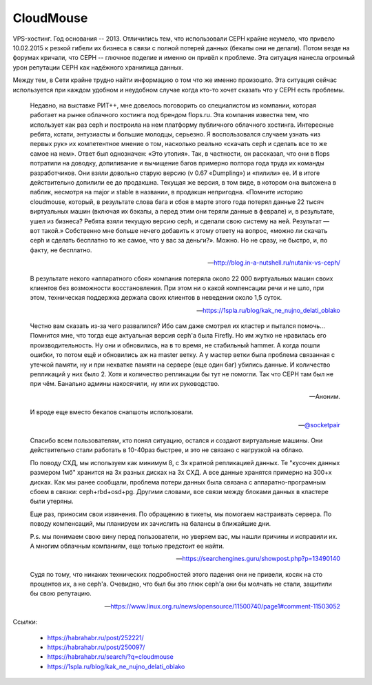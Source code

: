 ==========
CloudMouse
==========

.. image:: _static/cloudmouse.png
   :alt: alternate text
   :align: left

VPS-хостинг. Год основания -- 2013. Отличились тем, что использовали CEPH крайне неумело,
что привело 10.02.2015 к резкой гибели их бизнеса в связи с полной потерей данных (бекапы
они не делали).
Потом везде на форумах кричали, что CEPH -- глючное поделие и именно он привёл к проблеме.
Эта ситуация нанеслa огромный урон репутации CEPH как надёжного хранилища данных.

Между тем, в Сети крайне трудно найти информацию о том что же именно произошло. Эта ситуация
сейчас используется при каждом удобном и неудобном случае когда кто-то хочет сказать что у
CEPH есть проблемы.


    Недавно, на выставке РИТ++, мне довелось поговорить со специалистом из компании, которая работает на рынке облачного хостинга под брендом flops.ru. Эта компания известна тем, что использует как раз ceph и построила на нем платформу публичного облачного хостинга. Интересные ребята, кстати, энтузиасты и большие молодцы, серьезно. Я воспользовался случаем узнать «из первых рук» их компетентное мнение о том, насколько реально «скачать ceph и сделать все то же самое на нем». Ответ был однозначен: «Это утопия».
    Так, в частности, он рассказал, что они в flops потратили на доводку, допиливание и вычищение багов примерно полтора года труда их команды разработчиков. Они взяли довольно старую версию (v 0.67 «Dumpling») и «пилили» ее. И в итоге действительно допилили ее до продакшна. Текущая же версия, в том виде, в котором она выложена в паблик, несмотря на major и stable в названии, в продакшн непригодна.
    «Помните историю cloudmouse, который, в результате слова бага и сбоя в марте этого года потерял данные 22 тысяч виртуальных машин (включая их бэкапы, а перед этим они теряли данные в феврале) и, в результате, ушел из бизнеса? Ребята взяли текущую версию ceph, и сделали свою систему на ней. Результат — вот такой.»
    Собственно мне больше нечего добавить к этому ответу на вопрос, «можно ли скачать ceph и сделать бесплатно то же самое, что у вас за деньги?».
    Можно. Но не сразу, не быстро, и, по факту, не бесплатно.

    -- http://blog.in-a-nutshell.ru/nutanix-vs-ceph/

    В результате некого «аппаратного сбоя» компания потеряла около 22 000 виртуальных машин своих
    клиентов без возможности восстановления. При этом ни о какой компенсации речи и не шло, при
    этом, техническая поддержка держала своих клиентов в неведении около 1,5 суток.

    -- https://1spla.ru/blog/kak_ne_nujno_delati_oblako


    Честно вам сказать из-за чего развалился? Ибо сам даже смотрел их кластер и пытался
    помочь... Помнится мне, что тогда еще актуальная версия ceph'а была Firefly.
    Но им жутко не нравилась его производительность. Ну они и обновились, на в то время,
    не стабильный hammer. А когда пошли ошибки, то потом ещё и обновились аж на master ветку.
    А у мастер ветки была проблема связанная с утечкой памяти, ну и при нехватке памяти на
    сервере (еще один баг) убились данные. И количество репликаций у них было 2. Хотя и
    количество репликации бы тут не помогли. Так что CEPH там был не при чём. Банально админы
    накосячили, ну или их руководство.

    -- Аноним.


    И вроде еще вместо бекапов снапшоты использовали.

    -- `@socketpair <https://t.me/socketpair>`_

    Спасибо всем пользователям, кто понял ситуацию, остался и создают виртуальные машины.
    Они действительно стали работать в 10-40раз быстрее, и это не связано с нагрузкой на облако.

    По поводу СХД, мы используем как минимум 8, с 3х кратной репликацией данных.
    Те "кусочек данных размером 1мб" хранится на 3х разных дисках на 3х СХД. А все данные хранятся
    примерно на 300+х дисках. Как мы ранее сообщали, проблема потери данных была связана с
    аппаратно-програмным сбоем в связки: ceph+rbd+osd+pg. Другими словами, все связи между блоками
    данных в кластере были утеряны.

    Еще раз, приносим свои извинения.
    По обращению в тикеты, мы помогаем настраивать сервера.
    По поводу компенсаций, мы планируем их зачислить на балансы в ближайшие дни.

    P.s. мы понимаем свою вину перед пользователи, но уверяем вас, мы нашли причины и исправили их.
    А многим облачным компаниям, еще только предстоит ее найти.

    -- https://searchengines.guru/showpost.php?p=13490140

    Судя по тому, что никаких технических подробностей этого падения они не привели,
    косяк на сто процентов их, а не ceph'a. Очевидно, что был бы это глюк ceph'a они
    бы молчать не стали, защитили бы свою репутацию.

    -- https://www.linux.org.ru/news/opensource/11500740/page1#comment-11503052


Ccылки:

    * https://habrahabr.ru/post/252221/
    * https://habrahabr.ru/post/250097/
    * https://habrahabr.ru/search/?q=cloudmouse
    * https://1spla.ru/blog/kak_ne_nujno_delati_oblako
